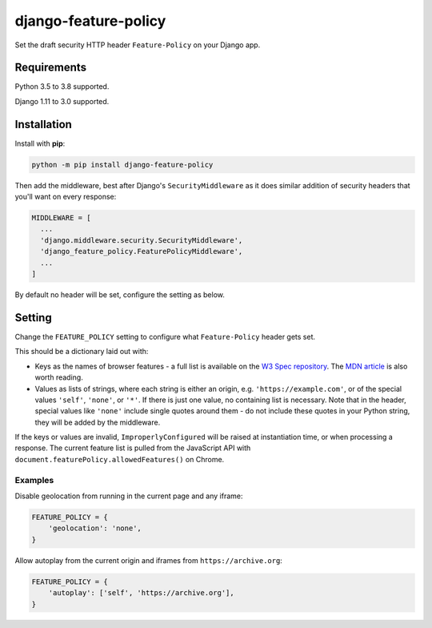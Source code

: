 django-feature-policy
=====================

.. image:: https://img.shields.io/travis/adamchainz/django-feature-policy/master.svg
        :target: https://travis-ci.org/adamchainz/django-feature-policy

.. image:: https://img.shields.io/pypi/v/django-feature-policy.svg
        :target: https://pypi.python.org/pypi/django-feature-policy

.. image:: https://img.shields.io/badge/code%20style-black-000000.svg
    :target: https://github.com/python/black

Set the draft security HTTP header ``Feature-Policy`` on your Django app.

Requirements
------------

Python 3.5 to 3.8 supported.

Django 1.11 to 3.0 supported.

Installation
------------

Install with **pip**:

.. code-block:: sh

    python -m pip install django-feature-policy

Then add the middleware, best after Django's ``SecurityMiddleware`` as it does
similar addition of security headers that you'll want on every response:

.. code-block:: python

    MIDDLEWARE = [
      ...
      'django.middleware.security.SecurityMiddleware',
      'django_feature_policy.FeaturePolicyMiddleware',
      ...
    ]

By default no header will be set, configure the setting as below.

Setting
-------

Change the ``FEATURE_POLICY`` setting to configure what ``Feature-Policy``
header gets set.

This should be a dictionary laid out with:

* Keys as the names of browser features - a full list is available on the
  `W3 Spec repository`_. The `MDN article`_ is also worth reading.
* Values as lists of strings, where each string is either an origin, e.g.
  ``'https://example.com'``, or of the special values ``'self'``, ``'none'``,
  or ``'*'``. If there is just one value, no containing list is necessary. Note
  that in the header, special values like ``'none'`` include single quotes
  around them - do not include these quotes in your Python string, they will be
  added by the middleware.

.. _W3 Spec repository: https://github.com/w3c/webappsec-feature-policy/blob/master/features.md
.. _MDN article: https://developer.mozilla.org/en-US/docs/Web/HTTP/Feature_Policy#Browser_compatibility

If the keys or values are invalid, ``ImproperlyConfigured`` will be raised at
instantiation time, or when processing a response. The current feature list is
pulled from the JavaScript API with
``document.featurePolicy.allowedFeatures()`` on Chrome.

Examples
~~~~~~~~

Disable geolocation from running in the current page and any iframe:

.. code-block:: python

    FEATURE_POLICY = {
        'geolocation': 'none',
    }

Allow autoplay from the current origin and iframes from
``https://archive.org``:

.. code-block:: python

    FEATURE_POLICY = {
        'autoplay': ['self', 'https://archive.org'],
    }
